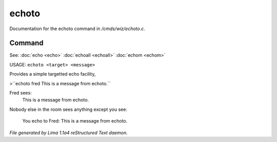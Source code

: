 echoto
*******

Documentation for the echoto command in */cmds/wiz/echoto.c*.

Command
=======

See: :doc:`echo <echo>` :doc:`echoall <echoall>` :doc:`echom <echom>` 

USAGE: ``echoto <target> <message>``

Provides a simple targetted echo facility,

>``echoto fred This is a message from echoto.``

Fred sees:
 This is a message from echoto.
Nobody else in the room sees anything
except you see:
 You echo to Fred: This is a message from echoto.

.. TAGS: RST



*File generated by Lima 1.1a4 reStructured Text daemon.*
